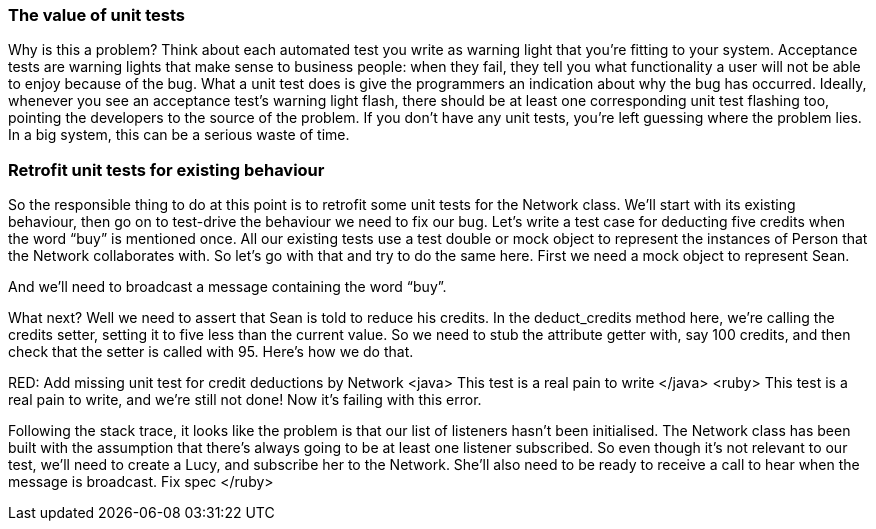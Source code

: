 === The value of unit tests
[GoAnimate]
Why is this a problem?
Think about each automated test you write as warning light that you’re fitting to your system. Acceptance tests are warning lights that make sense to business people: when they fail, they tell you what functionality a user will not be able to enjoy because of the bug.
What a unit test does is give the programmers an indication about why the bug has occurred. Ideally, whenever you see an acceptance test’s warning light flash, there should be at least one corresponding unit test flashing too, pointing the developers to the source of the problem.
If you don’t have any unit tests, you’re left guessing where the problem lies. In a big system, this can be a serious waste of time.

=== Retrofit unit tests for existing behaviour
So the responsible thing to do at this point is to retrofit some unit tests for the Network class.  We’ll start with its existing behaviour, then go on to test-drive the behaviour we need to fix our bug.
Let’s write a test case for deducting five credits when the word “buy” is mentioned once.
All our existing tests use a test double or mock object to represent the instances of Person that the Network collaborates with. So let’s go with that and try to do the same here.
First we need a mock object to represent Sean.
[create test double for Sean]
And we’ll need to broadcast a message containing the word “buy”.
[write code to broadcast a message]
What next?
Well we need to assert that Sean is told to reduce his credits. In the deduct_credits method here, we’re calling the credits setter, setting it to five less than the current value. So we need to stub the attribute getter with, say 100 credits, and then check that the setter is called with 95. 
Here’s how we do that.
[writes the ugly stub & mock assertion]
RED: Add missing unit test for credit deductions by Network
<java>
This test is a real pain to write
</java>
<ruby>
This test is a real pain to write, and we’re still not done! 
Now it’s failing with this error. 
[run the tests, highlight the error message caused by listeners being nil / null]
Following the stack trace, it looks like the problem is that our list of listeners hasn’t been initialised. The Network class has been built with the assumption that there’s always going to be at least one listener subscribed.
So even though it’s not relevant to our test, we’ll need to create a Lucy, and subscribe her to the Network. She’ll also need to be ready to receive a call to hear when the message is broadcast.
Fix spec
</ruby>

